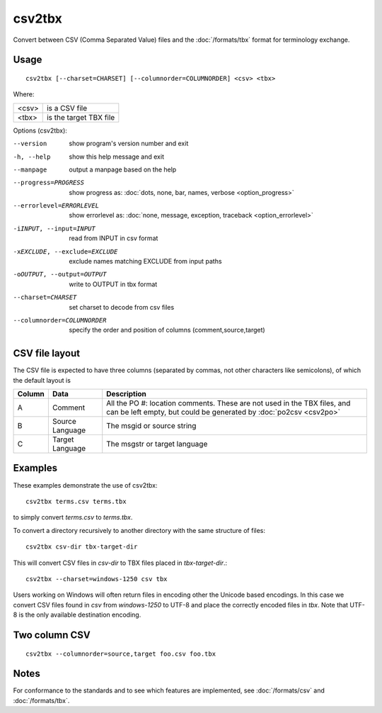 
.. _csv2tbx:

csv2tbx
*******

Convert between CSV (Comma Separated Value) files and the :doc:`/formats/tbx`
format for terminology exchange.

.. _csv2tbx#usage:

Usage
=====

::

  csv2tbx [--charset=CHARSET] [--columnorder=COLUMNORDER] <csv> <tbx>

Where:

+--------+------------------------+
| <csv>  | is a CSV file          |
+--------+------------------------+
| <tbx>  | is the target TBX file |
+--------+------------------------+

Options (csv2tbx):

--version            show program's version number and exit
-h, --help           show this help message and exit
--manpage            output a manpage based on the help
--progress=PROGRESS    show progress as: :doc:`dots, none, bar, names, verbose <option_progress>`
--errorlevel=ERRORLEVEL
                      show errorlevel as: :doc:`none, message, exception,
                      traceback <option_errorlevel>`
-iINPUT, --input=INPUT    read from INPUT in csv format
-xEXCLUDE, --exclude=EXCLUDE    exclude names matching EXCLUDE from input paths
-oOUTPUT, --output=OUTPUT   write to OUTPUT in tbx format
--charset=CHARSET    set charset to decode from csv files
--columnorder=COLUMNORDER   specify the order and position of columns (comment,source,target)

.. _csv2tbx#csv_file_layout:

CSV file layout
===============

The CSV file is expected to have three columns (separated by commas, not other
characters like semicolons), of which the default layout is

+--------+-----------------+-------------------------------------------------+
| Column | Data            | Description                                     |
+========+=================+=================================================+
|  A     | Comment         | All the PO #: location comments.  These are not |
|        |                 | used in the TBX files, and can be left empty,   |
|        |                 | but could be generated by :doc:`po2csv <csv2po>`|
+--------+-----------------+-------------------------------------------------+
|  B     | Source Language | The msgid or source string                      |
+--------+-----------------+-------------------------------------------------+
|  C     | Target Language | The msgstr or target language                   |
+--------+-----------------+-------------------------------------------------+

.. _csv2tbx#examples:

Examples
========

These examples demonstrate the use of csv2tbx::

  csv2tbx terms.csv terms.tbx

to simply convert *terms.csv* to *terms.tbx*.

To convert a directory recursively to another directory with the same structure
of files::

  csv2tbx csv-dir tbx-target-dir

This will convert CSV files in *csv-dir* to TBX files placed in
*tbx-target-dir*.::

  csv2tbx --charset=windows-1250 csv tbx

Users working on Windows will often return files in encoding other the Unicode
based encodings.  In this case we convert CSV files found in *csv* from
*windows-1250* to UTF-8 and place the correctly encoded files in *tbx*. Note
that UTF-8 is the only available destination encoding.

.. _csv2tbx#two_column_csv:

Two column CSV
==============

::

  csv2tbx --columnorder=source,target foo.csv foo.tbx

.. _csv2tbx#notes:

Notes
=====

For conformance to the standards and to see which features are implemented, see
:doc:`/formats/csv` and :doc:`/formats/tbx`.
